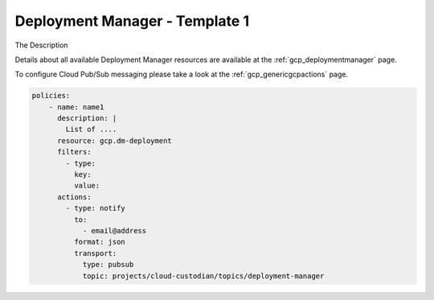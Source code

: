 Deployment Manager - Template 1
================================

The Description

Details about all available Deployment Manager resources are available at the :ref:`gcp_deploymentmanager` page.

To configure Cloud Pub/Sub messaging please take a look at the :ref:`gcp_genericgcpactions` page.

.. code-block:: yaml

    policies:
        - name: name1
          description: |
            List of ....
          resource: gcp.dm-deployment
          filters:
            - type:
              key:
              value:
          actions:
            - type: notify
              to:
                - email@address
              format: json
              transport:
                type: pubsub
                topic: projects/cloud-custodian/topics/deployment-manager